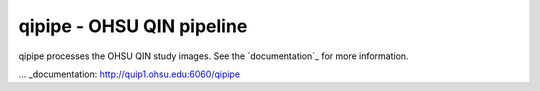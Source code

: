 qipipe - OHSU QIN pipeline
==========================

qipipe processes the OHSU QIN study images. See the `documentation`_ for more information.

.. Targets:

... _documentation: http://quip1.ohsu.edu:6060/qipipe
